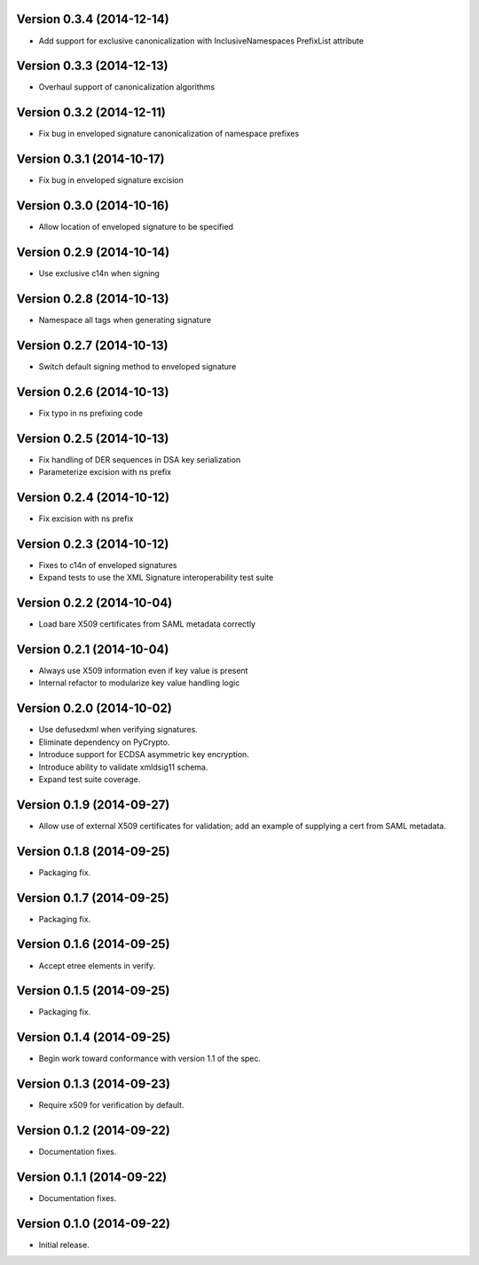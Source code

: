 Version 0.3.4 (2014-12-14)
--------------------------
- Add support for exclusive canonicalization with InclusiveNamespaces PrefixList attribute

Version 0.3.3 (2014-12-13)
--------------------------
- Overhaul support of canonicalization algorithms

Version 0.3.2 (2014-12-11)
--------------------------
- Fix bug in enveloped signature canonicalization of namespace prefixes

Version 0.3.1 (2014-10-17)
--------------------------
- Fix bug in enveloped signature excision

Version 0.3.0 (2014-10-16)
--------------------------
- Allow location of enveloped signature to be specified

Version 0.2.9 (2014-10-14)
--------------------------
- Use exclusive c14n when signing

Version 0.2.8 (2014-10-13)
--------------------------
- Namespace all tags when generating signature

Version 0.2.7 (2014-10-13)
--------------------------
- Switch default signing method to enveloped signature

Version 0.2.6 (2014-10-13)
--------------------------
- Fix typo in ns prefixing code

Version 0.2.5 (2014-10-13)
--------------------------
- Fix handling of DER sequences in DSA key serialization
- Parameterize excision with ns prefix

Version 0.2.4 (2014-10-12)
--------------------------
- Fix excision with ns prefix

Version 0.2.3 (2014-10-12)
--------------------------
- Fixes to c14n of enveloped signatures
- Expand tests to use the XML Signature interoperability test suite

Version 0.2.2 (2014-10-04)
--------------------------
- Load bare X509 certificates from SAML metadata correctly

Version 0.2.1 (2014-10-04)
--------------------------
- Always use X509 information even if key value is present
- Internal refactor to modularize key value handling logic

Version 0.2.0 (2014-10-02)
--------------------------
- Use defusedxml when verifying signatures.
- Eliminate dependency on PyCrypto.
- Introduce support for ECDSA asymmetric key encryption.
- Introduce ability to validate xmldsig11 schema.
- Expand test suite coverage.

Version 0.1.9 (2014-09-27)
--------------------------
- Allow use of external X509 certificates for validation; add an example of supplying a cert from SAML metadata.

Version 0.1.8 (2014-09-25)
--------------------------
- Packaging fix.

Version 0.1.7 (2014-09-25)
--------------------------
- Packaging fix.

Version 0.1.6 (2014-09-25)
--------------------------
- Accept etree elements in verify.

Version 0.1.5 (2014-09-25)
--------------------------
- Packaging fix.

Version 0.1.4 (2014-09-25)
--------------------------
- Begin work toward conformance with version 1.1 of the spec.

Version 0.1.3 (2014-09-23)
--------------------------
- Require x509 for verification by default.

Version 0.1.2 (2014-09-22)
--------------------------
- Documentation fixes.

Version 0.1.1 (2014-09-22)
--------------------------
- Documentation fixes.

Version 0.1.0 (2014-09-22)
--------------------------
- Initial release.
